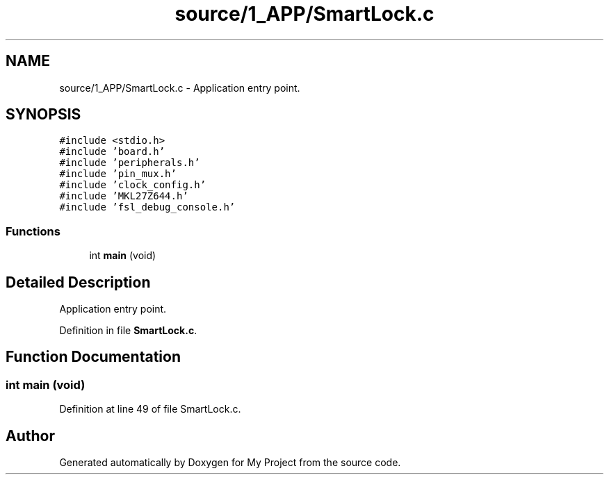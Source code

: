 .TH "source/1_APP/SmartLock.c" 3 "Fri Nov 15 2019" "My Project" \" -*- nroff -*-
.ad l
.nh
.SH NAME
source/1_APP/SmartLock.c \- Application entry point\&.  

.SH SYNOPSIS
.br
.PP
\fC#include <stdio\&.h>\fP
.br
\fC#include 'board\&.h'\fP
.br
\fC#include 'peripherals\&.h'\fP
.br
\fC#include 'pin_mux\&.h'\fP
.br
\fC#include 'clock_config\&.h'\fP
.br
\fC#include 'MKL27Z644\&.h'\fP
.br
\fC#include 'fsl_debug_console\&.h'\fP
.br

.SS "Functions"

.in +1c
.ti -1c
.RI "int \fBmain\fP (void)"
.br
.in -1c
.SH "Detailed Description"
.PP 
Application entry point\&. 


.PP
Definition in file \fBSmartLock\&.c\fP\&.
.SH "Function Documentation"
.PP 
.SS "int main (void)"

.PP
Definition at line 49 of file SmartLock\&.c\&.
.SH "Author"
.PP 
Generated automatically by Doxygen for My Project from the source code\&.
